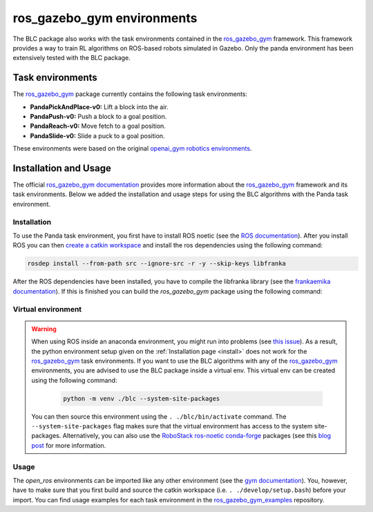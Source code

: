 ros_gazebo_gym environments
===========================

The BLC package also works with the task environments contained in the `ros_gazebo_gym`_
framework. This framework provides a way to train RL algorithms on ROS-based robots simulated in Gazebo. Only the panda environment has been extensively
tested with the BLC package.

Task environments
-----------------

The `ros_gazebo_gym`_ package currently contains the following task environments:

-   **PandaPickAndPlace-v0:** Lift a block into the air.
-   **PandaPush-v0:** Push a block to a goal position.
-   **PandaReach-v0:** Move fetch to a goal position.
-   **PandaSlide-v0:** Slide a puck to a goal position.

These environments were based on the original `openai_gym robotics environments <https://gym.openai.com/envs/#robotics>`_.

Installation and Usage
----------------------

The official `ros_gazebo_gym documentation`_ provides more information about the `ros_gazebo_gym`_ framework and its task environments. Below we added the
installation and usage steps for using the BLC algorithms with the Panda task environment.

Installation
~~~~~~~~~~~~

To use the Panda task environment, you first have to install ROS noetic (see the `ROS documentation`_).
After you install ROS you can then `create a catkin workspace <http://wiki.ros.org/catkin/Tutorials/create_a_workspace>`_
and install the ros dependencies using the following command:

.. code-block:: bash

    rosdep install --from-path src --ignore-src -r -y --skip-keys libfranka

After the ROS dependencies have been installed, you have to compile the libfranka library (see the `frankaemika documentation`_). If this is finished
you can build the `ros_gazebo_gym` package using the following command:

.. code-block: bash

    'catkin build -DCMAKE_BUILD_TYPE=Debug -DFranka_DIR:PATH=/home/<USER_NAME>/libfranka/build

Virtual environment
~~~~~~~~~~~~~~~~~~~

.. warning::

    When using ROS inside an anaconda environment, you might run into problems (see `this issue`_). As a result, the
    python environment setup given on the :ref:`Installation page <install>` does not work for the `ros_gazebo_gym`_
    task environments. If you want to use the BLC algorithms with any of the `ros_gazebo_gym`_  environments, you are
    advised to use the BLC package inside a virtual env. This virtual env can be created using
    the following command:

        .. code:: bash

            python -m venv ./blc --system-site-packages

    You can then source this environment using the ``. ./blc/bin/activate`` command. The  ``--system-site-packages`` flag makes sure that
    the virtual environment has access to the system site-packages. Alternatively, you can also use the
    `RoboStack ros-noetic <https://github.com/RoboStack/ros-noetic>`_ `conda-forge <https://conda-forge.org/>`_ packages
    (see this `blog post <https://medium.com/robostack/cross-platform-conda-packages-for-ros-fa1974fd1de3>`_ for more
    information.

Usage
~~~~~

The `open_ros` environments can be imported like any other environment (see the `gym documentation`_). You, however, have to make sure
that you first build and source the catkin workspace (i.e. ``. ./develop/setup.bash``) before your import. You can find usage examples
for each task environment in the `ros_gazebo_gym_examples`_ repository.

.. _`this issue`: https://answers.ros.org/question/256886/conflict-anaconda-vs-ros-catking_pkg-not-found/
.. _`ros documentation`: http://wiki.ros.org/noetic
.. _`ros_gazebo_gym`: https://rickstaa.github.io/ros-gazebo-gym
.. _`Franka Emika Panda Robot`: https://www.franka.de/
.. _`gym documentation`: https://gym.openai.com/docs/
.. _`frankaemika documentation`: https://frankaemika.github.io/docs/installation_linux.html
.. _`ros_gazebo_gym documentation`: https://rickstaa.github.io/ros-gazebo-gym
.. _`ros_gazebo_gym_examples`: https://github.com/rickstaa/ros-gazebo-gym-examples
